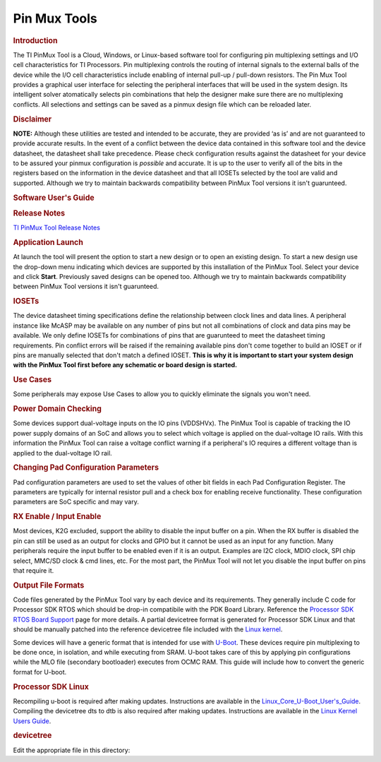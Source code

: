 .. http://processors.wiki.ti.com/index.php/Pin_Mux_Utility_for_ARM_MPU_Processors

Pin Mux Tools
==================================

.. rubric:: Introduction
   :name: introduction-linux-pinmux-utility

The TI PinMux Tool is a Cloud, Windows, or Linux-based software tool for
configuring pin multiplexing settings and I/O cell characteristics for
TI Processors. Pin multiplexing controls the routing of internal signals
to the external balls of the device while the I/O cell characteristics
include enabling of internal pull-up / pull-down resistors. The Pin Mux
Tool provides a graphical user interface for selecting the peripheral
interfaces that will be used in the system design. Its intelligent
solver atomatically selects pin combinations that help the designer make
sure there are no multiplexing conflicts. All selections and settings
can be saved as a pinmux design file which can be reloaded later.

.. rubric:: Disclaimer
   :name: disclaimer

**NOTE:** Although these utilities are tested and intended to be
accurate, they are provided ‘as is’ and are not guaranteed to provide
accurate results. In the event of a conflict between the device data
contained in this software tool and the device datasheet, the datasheet
shall take precedence. Please check configuration results against the
datasheet for your device to be assured your pinmux configuration is
*possible* and accurate. It is up to the user to verify all of the bits
in the registers based on the information in the device datasheet and
that all IOSETs selected by the tool are valid and supported. Although
we try to maintain backwards compatibility between PinMux Tool versions
it isn't guarunteed.

.. rubric:: Software User's Guide
   :name: software-users-guide

.. ifconfig:: CONFIG_part_family in ('General_family')

    A quick overview of the TI PinMux Tool's UI and usage is available on
    the main `PinMux Tool
    Wiki <http://processors.wiki.ti.com/index.php/TI_PinMux_Tool_v4>`__. The
    rest of this guide will focus on usage for the Sitara Processors.


.. ifconfig:: CONFIG_part_family in ('J7_family')

    A quick overview of the TI PinMux Tool's UI and usage is available on
    the main `PinMux Tool
    Wiki <http://processors.wiki.ti.com/index.php/TI_PinMux_Tool_v4>`__. The
    rest of this guide will focus on usage for the Jacinto Processors.


.. rubric:: Release Notes
   :name: release-notes

`TI PinMux Tool Release
Notes <http://processors.wiki.ti.com/index.php/TI_PinMux_Tool_Release_Notes>`__

.. rubric:: Application Launch
   :name: application-launch

At launch the tool will present the option to start a new design or to
open an existing design. To start a new design use the drop-down menu
indicating which devices are supported by this installation of the
PinMux Tool. Select your device and click **Start**. Previously saved
designs can be opened too. Although we try to maintain backwards
compatibility between PinMux Tool versions it isn't guarunteed.

.. rubric:: IOSETs
   :name: iosets

.. ifconfig:: CONFIG_part_family in ('General_family')

    Timing restrictions make the concept of IOSETs an important subject for
    Sitara Processors. 
    
.. ifconfig:: CONFIG_part_family in ('J7_family')

    Timing restrictions make the concept of IOSETs an important subject for
    Jacinto Processors. 
    
The device datasheet timing specifications define the
relationship between clock lines and data lines. A peripheral instance
like McASP may be available on any number of pins but not all
combinations of clock and data pins may be available. We only define
IOSETs for combinations of pins that are guarunteed to meet the
datasheet timing requirements. Pin conflict errors will be raised if the
remaining available pins don't come together to build an IOSET or if
pins are manually selected that don't match a defined IOSET. **This is
why it is important to start your system design with the PinMux Tool
first before any schematic or board design is started.**

.. rubric:: Use Cases
   :name: use-cases

Some peripherals may expose Use Cases to allow you to quickly eliminate
the signals you won't need.

.. ifconfig:: CONFIG_part_family in ('General_family')

    .. rubric:: AM57xx and MCASP
       :name: am57xx-and-mcasp

    On the AM57xx series of devices there is a concept of IODELAY. It is a
    module in the IO of the SoC that makes it possible to ensure valid IO
    timings on data interfaces with a clock signal. On some peripherals the
    use case selected can change the IODELAY setting for an IO. MCASP is an
    advanced audio interface that allows each AXR pin to be an audio source
    or audio sink, it also allows the SoC to be the clock master or slave,
    and these configuration can be independently mixed and matched. This
    makes it important to select the correct use case and pin configurations
    since the IODELAY configuration changes depending on the options chosen.
    See the "Virtual Mode Case Details" tables in the datasheet for more
    information.

    |

.. rubric:: Power Domain Checking
   :name: power-domain-checking

Some devices support dual-voltage inputs on the IO pins (VDDSHVx). The
PinMux Tool is capable of tracking the IO power supply domains of an SoC
and allows you to select which voltage is applied on the dual-voltage IO
rails. With this information the PinMux Tool can raise a voltage
conflict warning if a peripheral's IO requires a different voltage than
is applied to the dual-voltage IO rail.

.. ifconfig:: CONFIG_part_family in ('General_family')

    Example: On the AM57xx pin B14 is supplied by VDDSHV3. If gpio5\_0 is
    used on this pin, the IO will be either 1.8V or 3.3V depending on the
    supply level applied to VDDSHV3. Damage may occur to the SoC pin if a
    3.3V signal was driven into gpio5\_0 while it is operating at 1.8V.

.. rubric:: Changing Pad Configuration Parameters
   :name: changing-pad-configuration-parameters

Pad configuration parameters are used to set the values of other bit
fields in each Pad Configuration Register. The parameters are typically
for internal resistor pull and a check box for enabling receive
functionality. These configuration parameters are SoC specific and may
vary.

.. ifconfig:: CONFIG_part_family in ('General_family')

    .. rubric:: K2Gxx
       :name: k2gxx

    The pins on this device have a "buffer class" feature that lets you fine
    tune the output driver characteristics. For most I/Os, the options are
    "Class B - Up to 100MHz" or "Class D - Up to 200MHz". The PinMux Tool
    gives you the option to select the buffer class for pins that support
    this feature (differential or SerDes I/Os, for example, don't support it).

.. rubric:: RX Enable / Input Enable
   :name: rx-enable-input-enable

Most devices, K2G excluded, support the ability to disable the input
buffer on a pin. When the RX buffer is disabled the pin can still be
used as an output for clocks and GPIO but it cannot be used as an input
for any function. Many peripherals require the input buffer to be
enabled even if it is an output. Examples are I2C clock, MDIO clock, SPI
chip select, MMC/SD clock & cmd lines, etc. For the most part, the
PinMux Tool will not let you disable the input buffer on pins that
require it.

.. rubric:: Output File Formats
   :name: output-file-formats

Code files generated by the PinMux Tool vary by each device and its
requirements. They generally include C code for Processor SDK RTOS which
should be drop-in compatibile with the PDK Board Library. Reference the
`Processor SDK RTOS Board
Support <http://processors.wiki.ti.com/index.php/Processor_SDK_RTOS_Board_Support>`__
page for more details. A partial devicetree format is generated for
Processor SDK Linux and that should be manually patched into the
reference devicetree file included with the `Linux
kernel  <../../Foundational_Components_Kernel_Users_Guide.html>`__.

Some devices will have a generic format that is intended for use with
`U-Boot <../../Foundational_Components_U-Boot.html#u-boot-user-s-guide>`__.
These devices require pin multiplexing to be done once, in isolation,
and while executing from SRAM. U-boot takes care of this by applying pin
configurations while the MLO file (secondary bootloader) executes from
OCMC RAM. This guide will include how to convert the generic format for
U-boot.


.. ifconfig:: CONFIG_sdk in ('PLSDK') 

    .. rubric:: Processor SDK RTOS
       :name: processor-sdk-rtos

    After updating the files in the directories below you will need to
    recompile the **board\_lib** and **sbl** components of the Processor SDK
    Platform Development Kit (PDK). Follow this guide on `Rebuilding The
    PDK <http://processors.wiki.ti.com/index.php/Rebuilding_The_PDK>`__.

    .. rubric:: AM3, AM4, AMIC
       :name: am3-am4-amic

    Replace files in this directory

    ${PDK\_INSTALL\_DIR}\\packages\\ti\\starterware\\board\\${SOC}\\
    File names will need to be prefixed by "${SOC}\_". Pinmux header file is
    common for each SOC here, and may need to be updated manually.

    .. rubric:: Everything Else (AM5, K2G)
       :name: everything-else-am5-k2g

    Replace files in this directory

    ${PDK\_INSTALL\_DIR}\\packages\\ti\\board\\src\\${BOARD}\\


.. rubric:: Processor SDK Linux
   :name: processor-sdk-linux

Recompiling u-boot is required after making updates. Instructions are
available in the
`Linux\_Core\_U-Boot\_User's\_Guide <../../Foundational_Components_U-Boot.html#u-boot-user-s-guide>`__.
Compiling the devicetree dts to dtb is also required after making
updates. Instructions are available in the `Linux Kernel Users
Guide <../../Foundational_Components_Kernel_Users_Guide.html#compiling-the-sources>`__.

.. rubric:: devicetree
   :name: devicetree

Edit the appropriate file in this directory:

.. ifconfig:: CONFIG_part_family in ('J7_family')

    ${SDK\_INSTALL\_DIR}\\board\_support\\linux-\*\\arch\\arm64\\boot\\dts\\${BOARD}.dts

.. ifconfig:: CONFIG_part_family in ('General_family')

    ${SDK\_INSTALL\_DIR}\\board\_support\\linux-\*\\arch\\arm\\boot\\dts\\${BOARD}.dts


.. ifconfig:: CONFIG_part_family in ('General_family')

    .. rubric:: AM57xx u-boot
       :name: am57xx-u-boot

    The PinMux tool will provide two files: genericFileFormatIOdelay.txt and
    genericFileFormatPadConf.txt. A perl script is provided to convert the
    generic formats and provide a format that can be used in u-boot. The
    script and the instructions to run the script are on
    `git.ti.com <https://git.ti.com/pmt-generic-converter-tool/am57xx_uboot_pin_config>`__.
    The output from the script is used to edit the file in this directory.

    ${SDK\_INSTALL\_DIR}\\board\_support\\u-boot-\*\\board\\ti\\am57xx\\mux\_data.h

    .. rubric:: K2G u-boot
       :name: k2g-u-boot

    Replace the file in this directory.

    ${SDK\_INSTALL\_DIR}\\board\_support\\u-boot-\*\\board\\ti\\ks2\_evm\\mux-k2g.h

    .. rubric:: AM3 and AM4 u-boot
       :name: am3-and-am4-u-boot

    The PinMux Tool does not export any u-boot files for these devices. But
    the file below may still need to be modified.

    ${SDK\_INSTALL\_DIR}\\board\_support\\u-boot-\*\\board\\ti\\am335x\\mux.c

    ${SDK\_INSTALL\_DIR}\\board\_support\\u-boot-\*\\board\\ti\\am43xx\\mux.c



